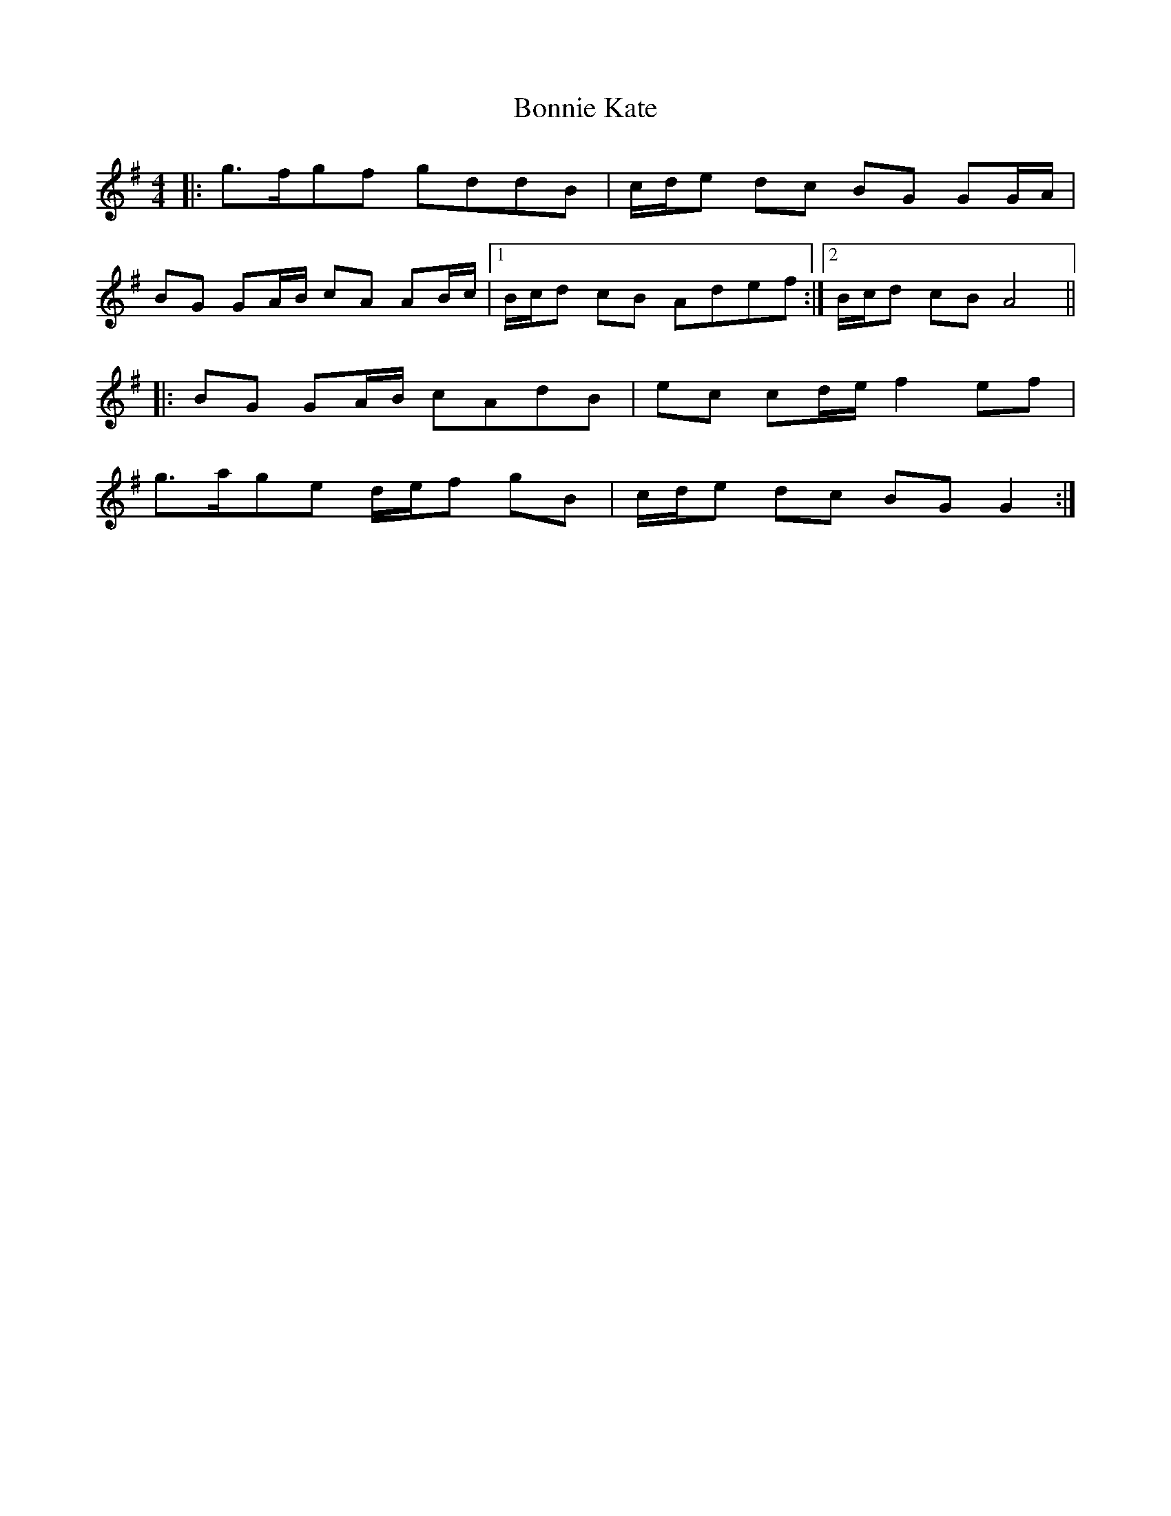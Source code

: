 X: 4456
T: Bonnie Kate
R: reel
M: 4/4
K: Gmajor
|:g3/2f/gf gddB|c/d/e dc BG GG/A/|
BG GA/B/ cA AB/c/|1 B/c/d cB Adef:|2 B/c/d cB A4||
|:BG GA/B/ cAdB|ec cd/e/ f2 ef|
g3/2a/ge d/e/f gB|c/d/e dc BGG2:|

